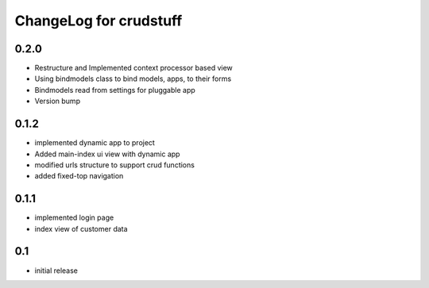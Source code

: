 .. _changelog:

ChangeLog for crudstuff
=========


0.2.0
-----
* Restructure and Implemented context processor based view
* Using bindmodels class to bind models, apps, to their forms
* Bindmodels read from settings for pluggable app 
* Version bump


0.1.2
-----
* implemented dynamic app to project
* Added main-index ui view with dynamic app
* modified urls structure to support crud functions
* added fixed-top navigation


0.1.1
------
* implemented login page
* index view of customer data


0.1
----
* initial release

